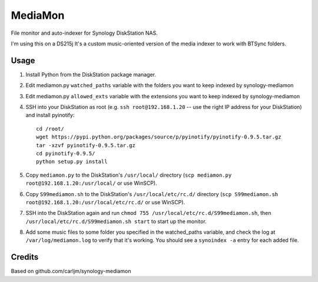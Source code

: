 MediaMon
========

File monitor and auto-indexer for Synology DiskStation NAS.

I'm using this on a DS215j
It's a custom music-oriented version of the media indexer to work with BTSync folders.


Usage
-----

1. Install Python from the DiskStation package manager.

2. Edit mediamon.py ``watched_paths`` variable with the folders you want to keep indexed by synology-mediamon

3. Edit mediamon.py ``allowed_exts`` variable with the extensions you want to keep indexed by synology-mediamon

4. SSH into your DiskStation as root (e.g. ``ssh root@192.168.1.20`` -- use the
   right IP address for your DiskStation) and install pyinotify::

    cd /root/
    wget https://pypi.python.org/packages/source/p/pyinotify/pyinotify-0.9.5.tar.gz
    tar -xzvf pyinotify-0.9.5.tar.gz
    cd pyinotify-0.9.5/
    python setup.py install

5. Copy ``mediamon.py`` to the DiskStation's ``/usr/local/`` directory (``scp
   mediamon.py root@192.168.1.20:/usr/local/`` or use WinSCP).

6. Copy ``S99mediamon.sh`` to the DiskStation's ``/usr/local/etc/rc.d/``
   directory (``scp S99mediamon.sh root@192.168.1.20:/usr/local/etc/rc.d/`` or use WinSCP).

7. SSH into the DiskStation again and run ``chmod 755 /usr/local/etc/rc.d/S99mediamon.sh``,
   then ``/usr/local/etc/rc.d/S99mediamon.sh start`` to start up the monitor.

8. Add some music files to some folder you specified in the watched_paths variable, and check the log at 
   ``/var/log/mediamon.log`` to verify that it's working. You should see a ``synoindex -a`` entry for each 
   added file.

Credits
-------

Based on github.com/carljm/synology-mediamon
